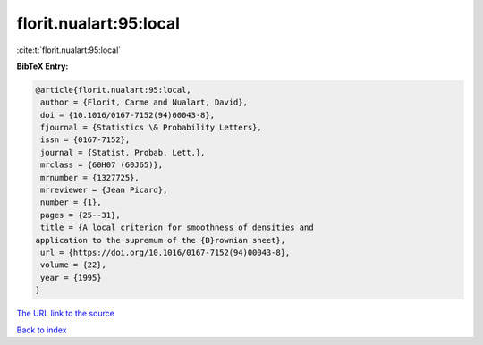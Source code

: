 florit.nualart:95:local
=======================

:cite:t:`florit.nualart:95:local`

**BibTeX Entry:**

.. code-block:: bibtex

   @article{florit.nualart:95:local,
    author = {Florit, Carme and Nualart, David},
    doi = {10.1016/0167-7152(94)00043-8},
    fjournal = {Statistics \& Probability Letters},
    issn = {0167-7152},
    journal = {Statist. Probab. Lett.},
    mrclass = {60H07 (60J65)},
    mrnumber = {1327725},
    mrreviewer = {Jean Picard},
    number = {1},
    pages = {25--31},
    title = {A local criterion for smoothness of densities and
   application to the supremum of the {B}rownian sheet},
    url = {https://doi.org/10.1016/0167-7152(94)00043-8},
    volume = {22},
    year = {1995}
   }

`The URL link to the source <ttps://doi.org/10.1016/0167-7152(94)00043-8}>`__


`Back to index <../By-Cite-Keys.html>`__

